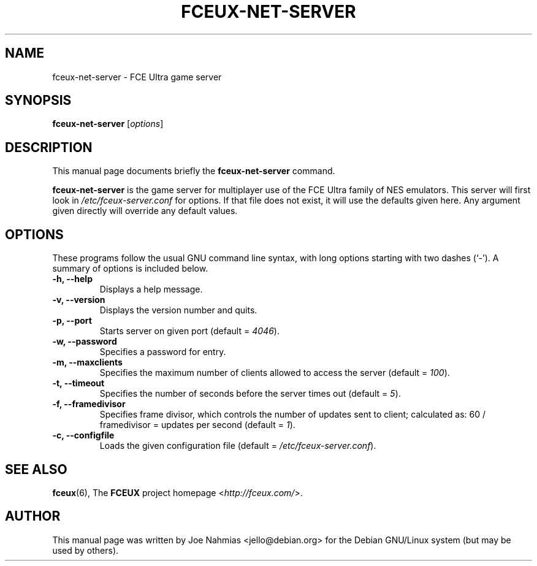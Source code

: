 .\"                                      Hey, EMACS: -*- nroff -*-
.\" (C) Copyright 2012 Joe Nahmias <jello@debian.org>
.\"
.\" First parameter, NAME, should be all caps
.\" Second parameter, SECTION, should be 1-8, maybe w/ subsection
.\" other parameters are allowed: see man(7), man(1)
.TH FCEUX-NET-SERVER 6 "October 12, 2012"
.\" Please adjust this date whenever revising the manpage.
.\"
.\" Some roff macros, for reference:
.\" .nh        disable hyphenation
.\" .hy        enable hyphenation
.\" .ad l      left justify
.\" .ad b      justify to both left and right margins
.\" .nf        disable filling
.\" .fi        enable filling
.\" .br        insert line break
.\" .sp <n>    insert n+1 empty lines
.\" for manpage-specific macros, see man(7)
.SH NAME
fceux-net-server \- FCE Ultra game server
.SH SYNOPSIS
.B fceux-net-server
.RI [ options ]
.SH DESCRIPTION
This manual page documents briefly the
.B fceux-net-server
command.
.PP
\fBfceux-net-server\fP is the game server for multiplayer use of the FCE Ultra
family of NES emulators.  This server will first look in
\fI/etc/fceux-server.conf\fP for options.  If that file does not exist, it will
use the defaults given here.  Any argument given directly will override any
default values.
.SH OPTIONS
These programs follow the usual GNU command line syntax, with long
options starting with two dashes (`-').
A summary of options is included below.
.TP
.B \-h, \-\-help
Displays a help message.
.TP
.B \-v, \-\-version
Displays the version number and quits.
.TP
.B \-p, \-\-port
Starts server on given port (default = \fI4046\fP).
.TP
.B \-w, \-\-password
Specifies a password for entry.
.TP
.B \-m, \-\-maxclients
Specifies the maximum number of clients allowed to access the
server (default = \fI100\fP).
.TP
.B \-t, \-\-timeout
Specifies the number of seconds before the server times out (default = \fI5\fP).
.TP
.B \-f, \-\-framedivisor
Specifies frame divisor, which controls the number of updates sent to client;
calculated as: 60 / framedivisor = updates per second (default = \fI1\fP).
.TP
.B \-c, \-\-configfile
Loads the given configuration file (default = \fI/etc/fceux\-server.conf\fP).
.SH SEE ALSO
.BR fceux (6),
The
.B FCEUX
project homepage
.RI < http://fceux.com/ >.
.SH AUTHOR
This manual page was written by Joe Nahmias <jello@debian.org>
for the Debian GNU/Linux system (but may be used by others).

